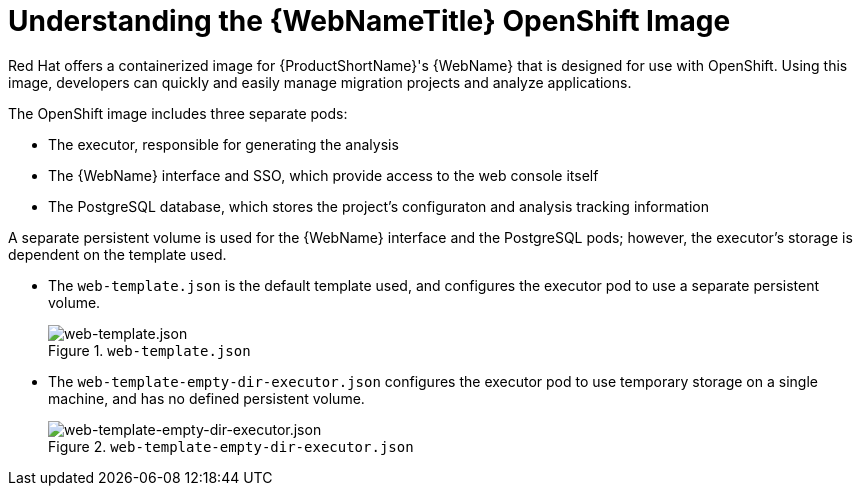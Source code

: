 [[understanding_web_console_openshift_image]]
= Understanding the {WebNameTitle} OpenShift Image

Red Hat offers a containerized image for {ProductShortName}'s {WebName} that is designed for use with OpenShift. Using this image, developers can quickly and easily manage migration projects and analyze applications.

The OpenShift image includes three separate pods:

* The executor, responsible for generating the analysis 
* The {WebName} interface and SSO, which provide access to the web console itself
* The PostgreSQL database, which stores the project's configuraton and analysis tracking information

A separate persistent volume is used for the {WebName} interface and the PostgreSQL pods; however, the executor's storage is dependent on the template used.

* The `web-template.json` is the default template used, and configures the executor pod to use a separate persistent volume.
+
.`web-template.json`
image::webconsole-architecture.png[web-template.json]

* The `web-template-empty-dir-executor.json` configures the executor pod to use temporary storage on a single machine, and has no defined persistent volume.
+
.`web-template-empty-dir-executor.json`
image::webconsole-architecture-empty-dir.png[web-template-empty-dir-executor.json]
